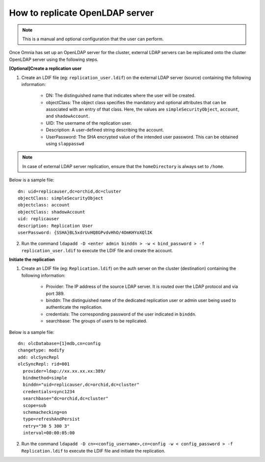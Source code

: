 How to replicate OpenLDAP server
---------------------------------
.. note:: This is a manual and optional configuration that the user can perform.

Once Omnia has set up an OpenLDAP server for the cluster, external LDAP servers can be replicated onto the cluster OpenLDAP server using the following steps.

**[Optional]Create a replication user**

1. Create an LDIF file (eg: ``replication_user.ldif``) on the external LDAP server (source) containing the following information:

    * DN: The distinguished name that indicates where the user will be created.
    * objectClass: The object class specifies the mandatory and optional attributes that can be associated with an entry of that class. Here, the values are ``simpleSecurityObject``, ``account``, and ``shadowAccount``.
    * UID: The username of the replication user.
    * Description: A user-defined string describing the account.
    * UserPassword: The SHA encrypted value of the intended user password. This can be obtained using ``slappasswd``

.. note:: In case of external LDAP server replication, ensure that the ``homeDirectory`` is always set to ``/home``.

Below is a sample file: ::

    dn: uid=replicauser,dc=orchid,dc=cluster
    objectClass: simpleSecurityObject
    objectclass: account
    objectClass: shadowAccount
    uid: replicauser
    description: Replication User
    userPassword: {SSHA}BL5xdrUvHQ8GPvdvHhO/4OmKHYoXQlIK

2. Run the command ``ldapadd -D <enter admin binddn > -w < bind_password > -f replication_user.ldif`` to execute the LDIF file and create the account.

**Initiate the replication**

1. Create an LDIF file (eg: ``Replication.ldif``) on the auth server on the cluster (destination) containing the following information:

    * Provider: The IP address of the source LDAP server. It is routed over the LDAP protocol and via port 389.
    * binddn: The distinguished name of the dedicated replication user or admin user being used to authenticate the replication.
    * credentials: The corresponding password of the user indicated in ``binddn``.
    * searchbase: The groups of users to be replicated.

Below is a sample file: ::

    dn: olcDatabase={1}mdb,cn=config
    changetype: modify
    add: olcSyncRepl
    olcSyncRepl: rid=001
      provider=ldap://xx.xx.xx.xx:389/
      bindmethod=simple
      binddn="uid=replicauser,dc=orchid,dc=cluster"
      credentials=sync1234
      searchbase="dc=orchid,dc=cluster"
      scope=sub
      schemachecking=on
      type=refreshAndPersist
      retry="30 5 300 3"
      interval=00:00:05:00

2. Run the command ``ldapadd -D cn=<config_username>,cn=config -w < config_password > -f Replication.ldif`` to execute the LDIF file and initiate the replication.